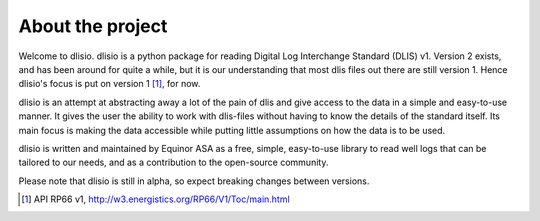 About the project
=================

Welcome to dlisio. dlisio is a python package for reading Digital Log
Interchange Standard (DLIS) v1. Version 2 exists, and has been around for
quite a while, but it is our understanding that most dlis files out there are
still version 1. Hence dlisio's focus is put on version 1 [1]_, for now.

dlisio is an attempt at abstracting away a lot of the pain of dlis and give
access to the data in a simple and easy-to-use manner. It gives the user the
ability to work with dlis-files without having to know the details of the
standard itself. Its main focus is making the data accessible while putting
little assumptions on how the data is to be used.

dlisio is written and maintained by Equinor ASA as a free, simple, easy-to-use
library to read well logs that can be tailored to our needs, and as a
contribution to the open-source community.

Please note that dlisio is still in alpha, so expect breaking changes between
versions.

.. [1] API RP66 v1, http://w3.energistics.org/RP66/V1/Toc/main.html
